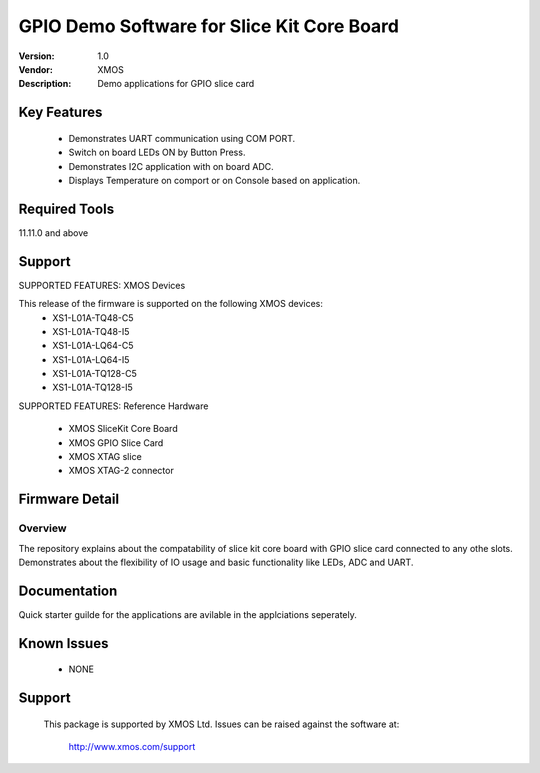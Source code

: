 GPIO Demo Software for Slice Kit Core Board
...........................................

:Version: 1.0
:Vendor: XMOS
:Description: Demo applications for GPIO slice card

Key Features
============

 * Demonstrates UART communication using COM PORT.
 * Switch on board LEDs ON by Button Press.
 * Demonstrates I2C application with on board ADC.
 * Displays Temperature on comport or on Console based on application.
 
Required Tools
==============

11.11.0 and above


Support
=======

SUPPORTED FEATURES: XMOS Devices

This release of the firmware is supported on the following XMOS devices:
 * XS1-L01A-TQ48-C5
 * XS1-L01A-TQ48-I5
 * XS1-L01A-LQ64-C5
 * XS1-L01A-LQ64-I5
 * XS1-L01A-TQ128-C5
 * XS1-L01A-TQ128-I5

SUPPORTED FEATURES: Reference Hardware

 * XMOS SliceKit Core Board
 * XMOS GPIO Slice Card 
 * XMOS XTAG slice
 * XMOS XTAG-2 connector


Firmware Detail
===============

Overview
--------
The repository explains about the compatability of slice kit core board with GPIO slice card connected to any othe slots. Demonstrates about the flexibility of IO usage and basic functionality like LEDs, ADC and UART.

Documentation
=============

Quick starter guilde for the applications are avilable in the applciations seperately.


Known Issues
============

 * NONE

Support
=======

  This package is supported by XMOS Ltd. Issues can be raised against the software
  at:

      http://www.xmos.com/support

